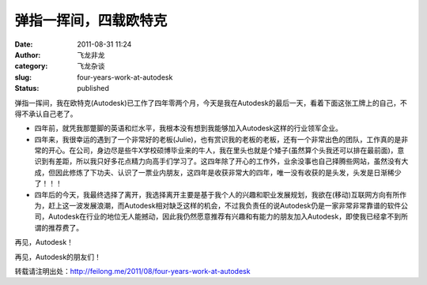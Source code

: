 弹指一挥间，四载欧特克
######################
:date: 2011-08-31 11:24
:author: 飞龙非龙
:category: 飞龙杂谈
:slug: four-years-work-at-autodesk
:status: published

弹指一挥间，我在欧特克(Autodesk)已工作了四年零两个月，今天是我在Autodesk的最后一天，看着下面这张工牌上的自己，不得不承认自己老了。

|image0|

-  四年前，就凭我那蹩脚的英语和烂水平，我根本没有想到我能够加入Autodesk这样的行业领军企业。
-  四年来，我很幸运的遇到了一个非常好的老板(Julie)，也有赏识我的老板的老板，还有一个非常出色的团队，工作真的是非常的开心。在公司，身边尽是些牛X学校硕博毕业来的牛人，我在里头也就是个矮子(虽然算个头我还可以排在最前面)，意识到有差距，所以我只好多花点精力向高手们学习了。这四年除了开心的工作外，业余没事也自己择腾些网站，虽然没有大成，但因此修炼了下功夫、认识了一票业内朋友，这四年是收获非常大的四年，唯一没有收获的是头发，头发是日渐稀少了！！！
-  四年后的今天，我最终选择了离开，我选择离开主要是基于我个人的兴趣和职业发展规划，我欲在(移动)互联网方向有所作为，赶上这一波发展浪潮，而Autodesk相对缺乏这样的机会，不过我负责任的说Autodesk仍是一家非常非常靠谱的软件公司，Autodesk在行业的地位无人能撼动，因此我仍然愿意推荐有兴趣和有能力的朋友加入Autodesk，即使我已经拿不到所谓的推荐费了。

再见，Autodesk！

再见，Autodesk的朋友们！

转载请注明出处：\ http://feilong.me/2011/08/four-years-work-at-autodesk

.. |image0| image:: /static/2011/08/pisla-li-191x300.jpg
   :class: aligncenter
   :width: 191px
   :height: 300px
